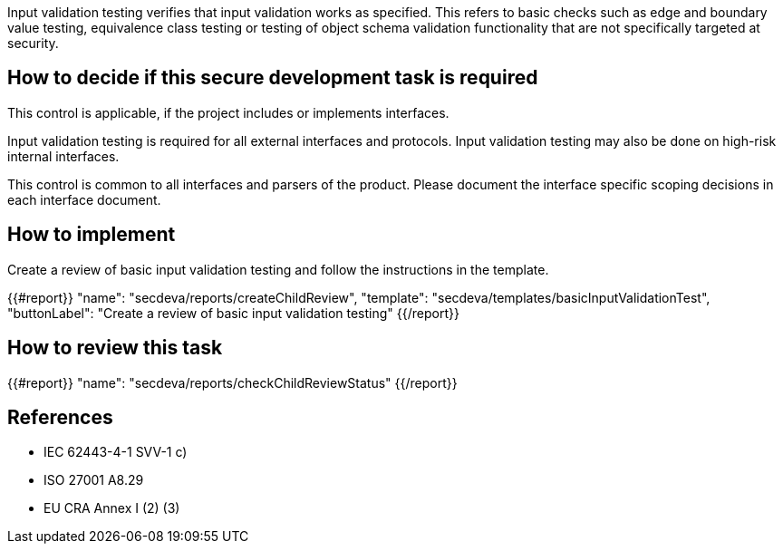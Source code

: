 Input validation testing verifies that input validation works as specified. This refers to basic checks such as edge and boundary value testing, equivalence class testing or testing of object schema validation functionality that are not specifically targeted at security.

== How to decide if this secure development task is required

This control is applicable, if the project includes or implements interfaces.

Input validation testing is required for all external interfaces and protocols. Input validation testing may also be done on high-risk internal interfaces.

This control is common to all interfaces and parsers of the product. Please document the interface specific scoping decisions in each interface document.

== How to implement

Create a review of basic input validation testing and follow the instructions in the template.

{{#report}}
  "name": "secdeva/reports/createChildReview",
  "template": "secdeva/templates/basicInputValidationTest",
  "buttonLabel": "Create a review of basic input validation testing"
{{/report}}

== How to review this task

{{#report}}
  "name": "secdeva/reports/checkChildReviewStatus"
{{/report}}

== References

* IEC 62443-4-1 SVV-1 c)
* ISO 27001 A8.29
* EU CRA Annex I (2) (3)